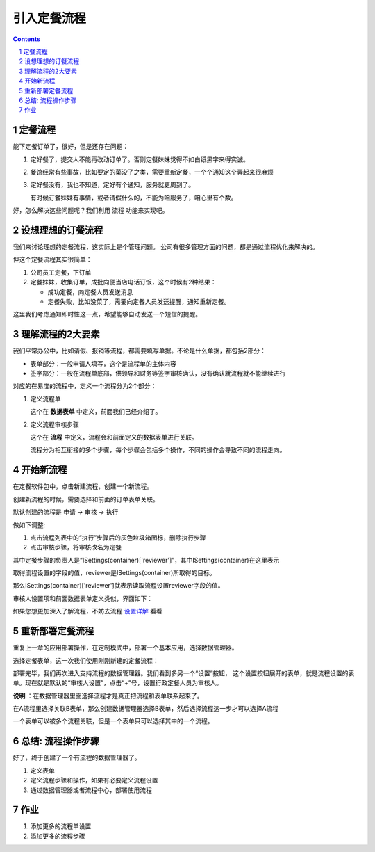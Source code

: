 ==========================================
引入定餐流程
==========================================
.. sectnum::
.. contents::

定餐流程
-----------------
能下定餐订单了，很好，但是还存在问题：

1. 定好餐了，提交人不能再改动订单了。否则定餐妹妹觉得不如白纸黑字来得实诚。
2. 餐馆经常有些事故，比如要定的菜没了之类，需要重新定餐，一个个通知这个弄起来很麻烦
3. 定好餐没有，我也不知道，定好有个通知，服务就更周到了。

   有时候订餐妹妹有事情，或者请假什么的，不能为咱服务了，咱心里有个数。

好，怎么解决这些问题呢？我们利用 流程 功能来实现吧。

设想理想的订餐流程
--------------------
我们来讨论理想的定餐流程，这实际上是个管理问题。
公司有很多管理方面的问题，都是通过流程优化来解决的。

但这个定餐流程其实很简单：

1. 公司员工定餐，下订单
2. 定餐妹妹，收集订单，成批向便当店电话订饭，这个时候有2种结果：

   - 成功定餐，向定餐人员发送消息
   - 定餐失败，比如没菜了，需要向定餐人员发送提醒，通知重新定餐。

这里我们考虑通知即时性这一点，希望能够自动发送一个短信的提醒。

理解流程的2大要素
--------------------
我们平常办公中，比如请假、报销等流程，都需要填写单据。不论是什么单据，都包括2部分：

- 表单部分：一般申请人填写，这个是流程单的主体内容
- 签字部分：一般在流程单底部，供领导和财务等签字审核确认，没有确认就流程就不能继续进行

对应的在易度的流程中，定义一个流程分为2个部分：

1. 定义流程单

   这个在 **数据表单** 中定义，前面我们已经介绍了。

2. 定义流程审核步骤

   这个在 **流程** 中定义，流程会和前面定义的数据表单进行关联。

   流程分为相互衔接的多个步骤，每个步骤会包括多个操作，不同的操作会导致不同的流程走向。

开始新流程
-------------------------
在定餐软件包中，点击新建流程，创建一个新流程。

.. image:: img/flow-dingcan.png

创建新流程的时候，需要选择和前面的订单表单关联。

默认创建的流程是 申请 -> 审核 -> 执行

做如下调整:

1. 点击流程列表中的“执行”步骤后的灰色垃圾箱图标，删除执行步骤
2. 点击审核步骤，将审核改名为定餐

.. image:: img/flow-steps.jpeg

其中定餐步骤的负责人是“ISettings(container)['reviewer']”，其中ISettings(container)在这里表示

取得流程设置的字段的值，reviewer是ISettings(container)所取得的目标。

那么ISettings(container)['reviewer']就表示读取流程设置reviewer字段的值。

审核人设置项和前面数据表单定义类似，界面如下：

.. image:: img/flow-settings.png

如果您想更加深入了解流程，不妨去流程 设置详解_ 看看

.. _设置详解: ./settings.rst

重新部署定餐流程
--------------------------
重复上一章的应用部署操作，在定制模式中，部署一个基本应用，选择数据管理器。

选择定餐表单，这一次我们使用刚刚新建的定餐流程：

.. image:: img/deploy-flow.png

部署完毕，我们再次进入支持流程的数据管理器。我们看到多另一个“设置”按钮，
这个设置按钮展开的表单，就是流程设置的表单。现在就是默认的“审核人设置”，点击“+”号，设置行政定餐人员为审核人。

.. image:: img/spreadsheet-settings.png

**说明** ：在数据管理器里面选择流程才是真正把流程和表单联系起来了。

在A流程里选择关联B表单，那么创建数据管理器选择B表单，然后选择流程这一步才可以选择A流程

一个表单可以被多个流程关联，但是一个表单只可以选择其中的一个流程。


总结: 流程操作步骤
-------------------------------
好了，终于创建了一个有流程的数据管理器了。

1. 定义表单
2. 定义流程步骤和操作，如果有必要定义流程设置
3. 通过数据管理器或者流程中心，部署使用流程


作业
------------------
1. 添加更多的流程单设置
2. 添加更多的流程步骤

